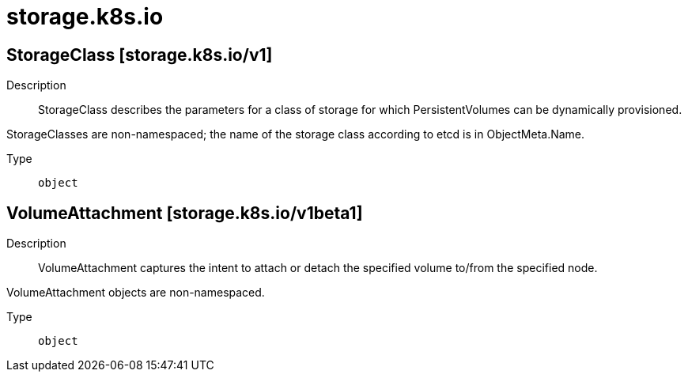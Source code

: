 [id="storage-k8s-io"]
= storage.k8s.io
ifdef::product-title[]
{product-author}
{product-version}
:data-uri:
:icons:
:experimental:
:toc: macro
:toc-title:
:prewrap!:
endif::[]

toc::[]

== StorageClass [storage.k8s.io/v1]

Description::
  StorageClass describes the parameters for a class of storage for which PersistentVolumes can be dynamically provisioned.

StorageClasses are non-namespaced; the name of the storage class according to etcd is in ObjectMeta.Name.

Type::
  `object`

== VolumeAttachment [storage.k8s.io/v1beta1]

Description::
  VolumeAttachment captures the intent to attach or detach the specified volume to/from the specified node.

VolumeAttachment objects are non-namespaced.

Type::
  `object`

